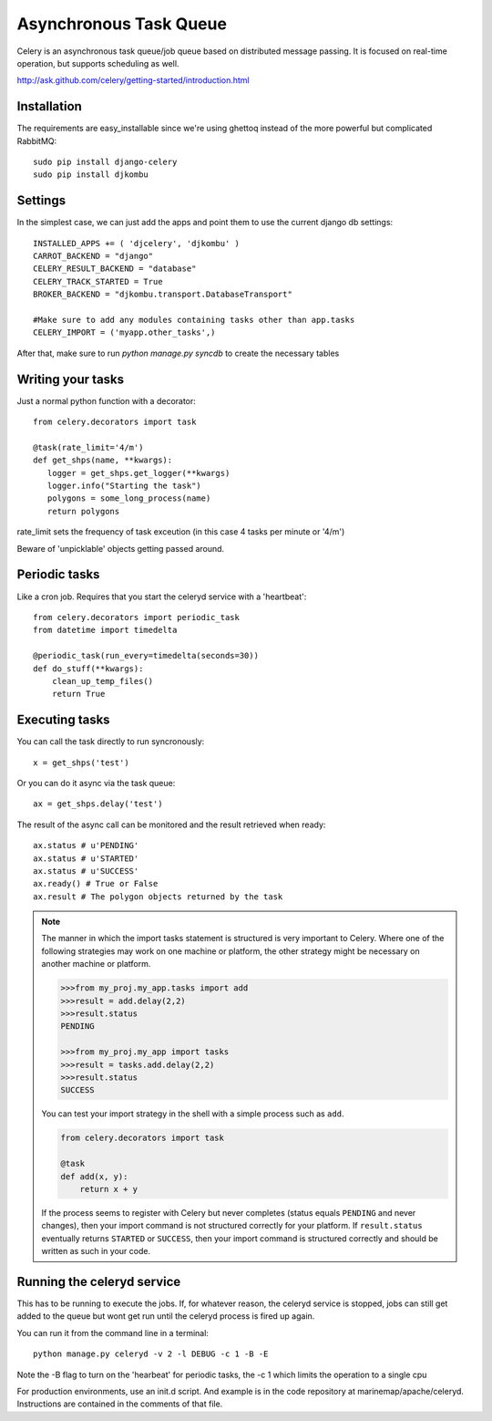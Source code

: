 .. _async_task_queue:

Asynchronous Task Queue 
=======================
Celery is an asynchronous task queue/job queue based on distributed message passing. It is focused on real-time operation, but supports scheduling as well.

http://ask.github.com/celery/getting-started/introduction.html

Installation
------------
The requirements are easy_installable since we're using ghettoq instead of the more powerful but complicated RabbitMQ::

    sudo pip install django-celery
    sudo pip install djkombu

Settings
--------
In the simplest case, we can just add the apps and point them to use the current django db settings::

    INSTALLED_APPS += ( 'djcelery', 'djkombu' )
    CARROT_BACKEND = "django"
    CELERY_RESULT_BACKEND = "database"
    CELERY_TRACK_STARTED = True
    BROKER_BACKEND = "djkombu.transport.DatabaseTransport"

    #Make sure to add any modules containing tasks other than app.tasks
    CELERY_IMPORT = ('myapp.other_tasks',)

After that, make sure to run `python manage.py syncdb` to create the necessary tables

Writing your tasks
------------------
Just a normal python function with a decorator::

	from celery.decorators import task
    
	@task(rate_limit='4/m')
	def get_shps(name, **kwargs):
	   logger = get_shps.get_logger(**kwargs)
	   logger.info("Starting the task")
           polygons = some_long_process(name)
	   return polygons

rate_limit sets the frequency of task exceution (in this case 4 tasks per minute or '4/m')

Beware of 'unpicklable' objects getting passed around.

Periodic tasks
--------------
Like a cron job. Requires that you start the celeryd service with a 'heartbeat'::

    from celery.decorators import periodic_task
    from datetime import timedelta
    
    @periodic_task(run_every=timedelta(seconds=30))
    def do_stuff(**kwargs):
        clean_up_temp_files()
        return True

Executing tasks
---------------
You can call the task directly to run syncronously::

    x = get_shps('test')

Or you can do it async via the task queue::

    ax = get_shps.delay('test')

The result of the async call can be monitored and the result retrieved when ready::

    ax.status # u'PENDING'
    ax.status # u'STARTED'
    ax.status # u'SUCCESS'
    ax.ready() # True or False
    ax.result # The polygon objects returned by the task

.. note::

  The manner in which the import tasks statement is structured is very important to Celery.
  Where one of the following strategies may work on one machine or platform, the other strategy might be 
  necessary on another machine or platform.  
    
  .. code-block:: python
    
    >>>from my_proj.my_app.tasks import add 
    >>>result = add.delay(2,2)
    >>>result.status
    PENDING
    
    >>>from my_proj.my_app import tasks
    >>>result = tasks.add.delay(2,2)
    >>>result.status
    SUCCESS
    
  You can test your import strategy in the shell with a simple process such as ``add``.  
  
  .. code-block:: python

      from celery.decorators import task
        
      @task
      def add(x, y):
          return x + y  
  
  If the process seems to register with Celery but never completes (status equals ``PENDING`` and never changes), 
  then your import command is not structured correctly for your platform.  If ``result.status`` eventually
  returns ``STARTED`` or ``SUCCESS``, then your import command is structured correctly and should be written 
  as such in your code.      
    
Running the celeryd service
---------------------------
This has to be running to execute the jobs. If, for whatever reason, the celeryd service is stopped, jobs can still get added to the queue but wont get run
until the celeryd process is fired up again. 

You can run it from the command line in a terminal::

	python manage.py celeryd -v 2 -l DEBUG -c 1 -B -E

Note the -B flag to turn on the 'hearbeat' for periodic tasks, the -c 1 which limits the operation to a single cpu

For production environments, use an init.d script. And example is in the code repository at marinemap/apache/celeryd. Instructions are contained in the comments of that file.
